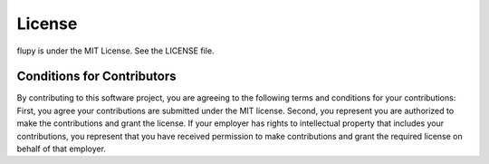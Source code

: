 =======
License
=======

flupy is under the MIT License. See the LICENSE file.

Conditions for Contributors
===========================

By contributing to this software project, you are agreeing to the following
terms and conditions for your contributions: First, you agree your
contributions are submitted under the MIT license. Second, you represent you
are authorized to make the contributions and grant the license. If your
employer has rights to intellectual property that includes your contributions,
you represent that you have received permission to make contributions and grant
the required license on behalf of that employer.
